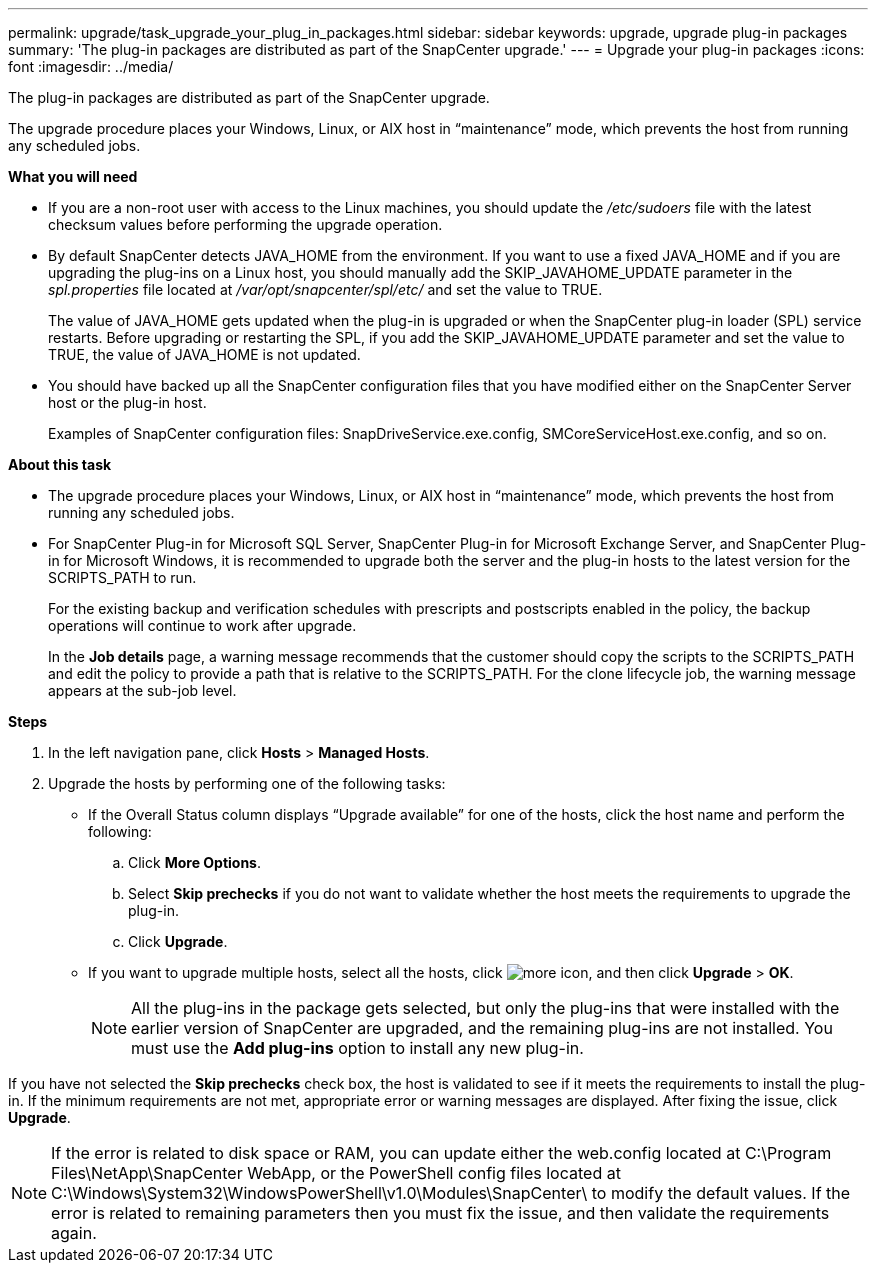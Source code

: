 ---
permalink: upgrade/task_upgrade_your_plug_in_packages.html
sidebar: sidebar
keywords: upgrade, upgrade plug-in packages
summary: 'The plug-in packages are distributed as part of the SnapCenter upgrade.'
---
= Upgrade your plug-in packages
:icons: font
:imagesdir: ../media/

[.lead]
The plug-in packages are distributed as part of the SnapCenter upgrade.

The upgrade procedure places your Windows, Linux, or AIX host in "`maintenance`" mode, which prevents the host from running any scheduled jobs.

*What you will need*

* If you are a non-root user with access to the Linux machines, you should update the _/etc/sudoers_ file with the latest checksum values before performing the upgrade operation.
* By default SnapCenter detects JAVA_HOME from the environment. If you want to use a fixed JAVA_HOME and if you are upgrading the plug-ins on a Linux host, you should manually add the SKIP_JAVAHOME_UPDATE parameter in the _spl.properties_ file located at _/var/opt/snapcenter/spl/etc/_ and set the value to TRUE.
+
The value of JAVA_HOME gets updated when the plug-in is upgraded or when the SnapCenter plug-in loader (SPL) service restarts. Before upgrading or restarting the SPL, if you add the SKIP_JAVAHOME_UPDATE parameter and set the value to TRUE, the value of JAVA_HOME is not updated.

* You should have backed up all the SnapCenter configuration files that you have modified either on the SnapCenter Server host or the plug-in host.
+
Examples of SnapCenter configuration files: SnapDriveService.exe.config, SMCoreServiceHost.exe.config, and so on.

*About this task*

* The upgrade procedure places your Windows, Linux, or AIX host in "`maintenance`" mode, which prevents the host from running any scheduled jobs.
* For SnapCenter Plug-in for Microsoft SQL Server, SnapCenter Plug-in for Microsoft Exchange Server, and SnapCenter Plug-in for Microsoft Windows, it is recommended to upgrade both the server and the plug-in hosts to the latest version for the SCRIPTS_PATH to run.
+
For the existing backup and verification schedules with prescripts and postscripts enabled in the policy, the backup operations will continue to work after upgrade.
+
In the *Job details* page, a warning message recommends that the customer should copy the scripts to the SCRIPTS_PATH and edit the policy to provide a path that is relative to the SCRIPTS_PATH. For the clone lifecycle job, the warning message appears at the sub-job level.

*Steps*

. In the left navigation pane, click *Hosts* > *Managed Hosts*.
. Upgrade the hosts by performing one of the following tasks:
  * If the Overall Status column displays "`Upgrade available`" for one of the hosts, click the host name and perform the following:
    .. Click *More Options*.
    .. Select *Skip prechecks* if you do not want to validate whether the host meets the requirements to upgrade the plug-in.
    .. Click *Upgrade*.
  * If you want to upgrade multiple hosts, select all the hosts, click image:../media/more_icon.gif[], and then click *Upgrade* > *OK*.
+
NOTE: All the plug-ins in the package gets selected, but only the plug-ins that were installed with the earlier version of SnapCenter are upgraded, and the remaining plug-ins are not installed. You must use the *Add plug-ins* option to install any new plug-in.

If you have not selected the *Skip prechecks* check box, the host is validated to see if it meets the requirements to install the plug-in. If the minimum requirements are not met, appropriate error or warning messages are displayed. After fixing the issue, click *Upgrade*.

NOTE: If the error is related to disk space or RAM, you can update either the web.config located at C:\Program Files\NetApp\SnapCenter WebApp, or the PowerShell config files located at C:\Windows\System32\WindowsPowerShell\v1.0\Modules\SnapCenter\ to modify the default values. If the error is related to remaining parameters then you must fix the issue, and then validate the requirements again.
